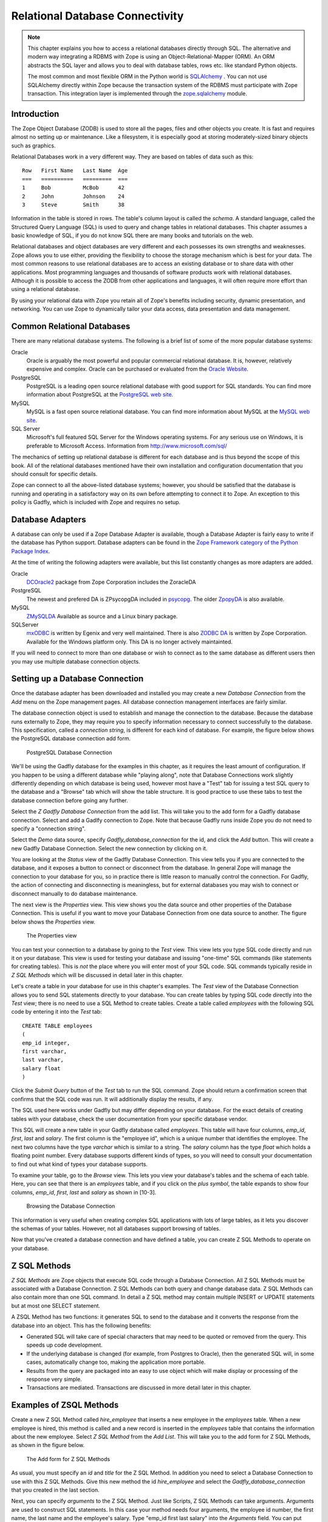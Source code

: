 Relational Database Connectivity
================================


.. note::

    This chapter explains you how to access a relational databases directly through
    SQL. The alternative and modern way integrating a RDBMS with Zope is using an
    Object-Relational-Mapper (ORM). An ORM abstracts the SQL layer and allows you
    to deal with database tables, rows etc. like standard Python objects.

    The most common and most flexible ORM in the
    Python world is `SQLAlchemy <http://www.sqlalchemy.org>`_ . You can not use
    SQLAlchemy directly within Zope because the transaction system of the RDBMS
    must participate with Zope transaction. This integration layer is implemented
    through the `zope.sqlalchemy <http://pypi.python.org/pypi/zope.sqlalchemy>`_
    module.

Introduction
------------


The Zope Object Database (ZODB) is used to store all the pages,
files and other objects you create. It is fast and requires almost
no setting up or maintenance.  Like a filesystem, it is especially
good at storing moderately-sized binary objects such as graphics.

Relational Databases work in a very different way. They are based on
tables of data such as this::

  Row   First Name   Last Name  Age
  ===   ==========   =========  ===
  1     Bob          McBob      42
  2     John         Johnson    24
  3     Steve        Smith      38

Information in the table is stored in rows. The table's column
layout is called the *schema*.  A standard language, called the
Structured Query Language (SQL) is used to query and change tables
in relational databases. This chapter assumes a basic knowledge of SQL,
if you do not know SQL there are many books and tutorials on the web.

Relational databases and object databases are very different and
each possesses its own strengths and weaknesses. Zope allows you to
use either, providing the flexibility to choose the storage
mechanism which is best for your data. The most common reasons to
use relational databases are to access an existing database or to
share data with other applications.  Most programming languages and
thousands of software products work with relational
databases. Although it is possible to access the ZODB from other
applications and languages, it will often require more effort than
using a relational database.

By using your relational data with Zope you retain all of Zope's
benefits including security, dynamic presentation, and
networking. You can use Zope to dynamically tailor your data access,
data presentation and data management.

Common Relational Databases
---------------------------

There are many relational database systems. The following is a brief
list of some of the more popular database systems:

Oracle
  Oracle is arguably the most powerful and popular
  commercial relational database. It is, however, relatively
  expensive and complex. Oracle can be purchased or evaluated from
  the `Oracle Website <http://www.oracle.com/index.html>`_.

PostgreSQL
  PostgreSQL is a leading open source relational
  database with good support for SQL standards.  You can
  find more information about PostgreSQL at the `PostgreSQL web
  site <http://www.postgresql.org/>`_.

MySQL
  MySQL is a fast open source relational database. You
  can find more information about MySQL at the `MySQL web
  site <http://www.mysql.com/>`_. 

SQL Server
  Microsoft's full featured SQL Server for the
  Windows operating systems. For any serious use on Windows, it is
  preferable to Microsoft Access. Information from
  http://www.microsoft.com/sql/

The mechanics of setting up relational database is different for
each database and is thus beyond the scope of this book.  All of the
relational databases mentioned have their own installation and
configuration documentation that you should consult for specific
details.

Zope can connect to all the above-listed database systems; however,
you should be satisfied that the database is running and operating
in a satisfactory way on its own before attempting to connect it to
Zope.  An exception to this policy is Gadfly, which is included with
Zope and requires no setup.


Database Adapters
-----------------

A database can only be used if a Zope Database Adapter is available,
though a Database Adapter is fairly easy to write if the database has
Python support. Database adapters can be found in the
`Zope Framework category of the Python Package Index <http://pypi.python.org/pypi?:action=browse&c=514>`_.

At the time of writing the following adapters were available, but this
list constantly changes as more adapters are added.

Oracle
  `DCOracle2 <http://www.zope.org/Members/matt/dco2>`_ package
  from Zope Corporation includes the ZoracleDA

PostgreSQL
  The newest and prefered DA is ZPsycopgDA included in 
  `psycopg <http://initd.org/software/psycopg package>`_. The older
  `ZpopyDA <http://sourceforge.net/projects/zpopyda/>`_ is also
  available.

MySQL
  `ZMySQLDA <http://www.zope.org/Members/adustman/Products/ZMySQLDA>`_
  Available as source and a Linux binary package.

SQLServer
  `mxODBC <http://www.egenix.com>`_ is written by Egenix
  and very well maintained. There is also
  `ZODBC DA <http://www.zope.org/Products/DA/ZODBCDA>`_ is
  written by Zope Corporation. Available
  for the Windows platform only. This DA is no longer actively
  maintainted.

If you will need to connect to more than one database or wish to connect
as to the same database as different users then you may use multiple
database connection objects.

Setting up a Database Connection
--------------------------------

Once the database adapter has been downloaded and installed you may
create a new *Database Connection* from the *Add* menu on the Zope
management pages. All database connection management interfaces are
fairly similar.

The database connection object is used to establish and manage the
connection to the database. Because the database runs externally to
Zope, they may require you to specify information necessary to
connect successfully to the database. This specification, called a
*connection string*, is different for each kind of database. For
example, the figure below shows the PostgreSQL database connection
add form.

.. figure:: ../Figures/psycopg.png

   PostgreSQL Database Connection

We'll be using the Gadfly database for the examples in this chapter,
as it requires the least amount of configuration.  If you happen to
be using a different database while "playing along", note that
Database Connections work slightly differently depending on which
database is being used, however most have a "Test" tab for issuing a
test SQL query to the database and a "Browse" tab which will show
the table structure. It is good practice to use these tabs to test
the database connection before going any further.

Select the *Z Gadfly Database Connection* from the add list.  This
will take you to the add form for a Gadfly database connection.
Select and add a Gadlfy connection to Zope. Note that because Gadfly
runs inside Zope you do not need to specify a "connection string".

Select the *Demo* data source, specify *Gadfly_database_connection* for
the id, and click the *Add* button.  This will create a new Gadfly
Database Connection. Select the new connection by clicking on it.

You are looking at the *Status* view of the Gadfly Database
Connection.  This view tells you if you are connected to the
database, and it exposes a button to connect or disconnect from the
database.  In general Zope will manage the connection to your
database for you, so in practice there is little reason to manually
control the connection.  For Gadfly, the action of connecting and
disconnecting is meaningless, but for external databases you may
wish to connect or disconnect manually to do database maintenance.

The next view is the *Properties* view.  This view shows you the data
source and other properties of the Database Connection.  This is useful
if you want to move your Database Connection from one data source to
another. The figure below shows the *Properties* view.

.. figure:: ../Figures/10-3.png

   The Properties view

You can test your connection to a database by going to the *Test*
view.  This view lets you type SQL code directly and run it on your
database.  This view is used for testing your database and issuing
"one-time" SQL commands (like statements for creating tables).  This
is *not* the place where you will enter most of your SQL code. SQL
commands typically reside in *Z SQL Methods* which will be discussed
in detail later in this chapter.

Let's create a table in your database for use in this chapter's
examples.  The *Test* view of the Database Connection allows you to
send SQL statements directly to your database. You can create tables
by typing SQL code directly into the *Test* view; there is no need
to use a SQL Method to create tables.  Create a table called
*employees* with the following SQL code by entering it into the
*Test* tab::

  CREATE TABLE employees
  (
  emp_id integer,
  first varchar,
  last varchar,
  salary float
  )

Click the *Submit Query* button of the *Test* tab to run the SQL
command. Zope should return a confirmation screen that confirms that
the SQL code was run.  It will additionally display the results, if
any.

The SQL used here works under Gadfly but may differ depending on
your database.  For the exact details of creating tables with your
database, check the user documentation from your specific database
vendor.

This SQL will create a new table in your Gadfly database called
*employees*.  This table will have four columns, *emp_id*, *first*,
*last* and *salary*.  The first column is the "employee id", which
is a unique number that identifies the employee.  The next two
columns have the type *varchar* which is similar to a string.  The
*salary* column has the type *float* which holds a floating point
number.  Every database supports different kinds of types, so you
will need to consult your documentation to find out what kind of
types your database supports.

To examine your table, go to the *Browse* view.  This lets you view
your database's tables and the schema of each table. Here, you can
see that there is an *employees* table, and if you click on the
*plus symbol*, the table expands to show four columns, *emp_id*,
*first*, *last* and *salary* as shown in [10-3].

.. figure:: ../Figures/10-4.png

   Browsing the Database Connection

This information is very useful when creating complex SQL
applications with lots of large tables, as it lets you discover the
schemas of your tables. However, not all databases support browsing
of tables.

Now that you've created a database connection and have defined a
table, you can create Z SQL Methods to operate on your database.

Z SQL Methods
-------------

*Z SQL Methods* are Zope objects that execute SQL code through a
Database Connection.  All Z SQL Methods must be associated with a
Database Connection. Z SQL Methods can both query and change
database data.  Z SQL Methods can also contain more than one SQL
command. In detail a Z SQL method may contain multiple INSERT
or UPDATE statements but at most one SELECT statement.

A ZSQL Method has two functions: it generates SQL to send to the
database and it converts the response from the database into an
object. This has the following benefits:

- Generated SQL will take care of special characters that may need to be
  quoted or removed from the query. This speeds up code development.

- If the underlying database is changed (for example, from Postgres
  to Oracle), then the generated SQL will, in some cases,
  automatically change too, making the application more portable.

- Results from the query are packaged into an easy to use object which
  will make display or processing of the response very simple.

- Transactions are mediated. Transactions are discussed in more
  detail later in this chapter.

Examples of ZSQL Methods
-------------------------

Create a new Z SQL Method called *hire_employee* that inserts a new
employee in the *employees* table.  When a new employee is hired,
this method is called and a new record is inserted in the
*employees* table that contains the information about the new
employee.  Select *Z SQL Method* from the *Add List*.  This will
take you to the add form for Z SQL Methods, as shown in the figure
below.

.. figure:: ../Figures/10-5.png

   The Add form for Z SQL Methods

As usual, you must specify an *id* and *title* for the Z SQL Method. In
addition you need to select a Database Connection to use with this Z SQL
Methods. Give this new method the id *hire_employee* and select the
*Gadfly_database_connection* that you created in the last section.

Next, you can specify *arguments* to the Z SQL Method. Just like
Scripts, Z SQL Methods can take arguments. Arguments are used to
construct SQL statements.  In this case your method needs four
arguments, the employee id number, the first name, the last name and
the employee's salary. Type "emp_id first last salary" into the
*Arguments* field. You can put each argument on its own line, or you
can put more than one argument on the same line separated by
spaces. You can also provide default values for argument just like
with Python Scripts. For example, 'emp_id=100' gives the 'emp_id'
argument a default value of 100.

The last form field is the *Query template*.  This field contains
the SQL code that is executed when the Z SQL Method is called.  In
this field, enter the following code::

  insert into employees (emp_id, first, last, salary) values
  (<dtml-sqlvar emp_id type="int">, 
   <dtml-sqlvar first type="string">, 
   <dtml-sqlvar last type="string">,
   <dtml-sqlvar salary type="float">
  )

Notice that this SQL code also contains DTML.  The DTML code in this
template is used to insert the values of the arguments into the SQL
code that gets executed on your database.  If the *emp_id* argument
had the value *42*, the *first* argument had the value *Bob* your
*last* argument had the value *Uncle* and the *salary* argument had
the value *50000.00* then the query template would create the
following SQL code::

  insert into employees (emp_id, first, last, salary) values
  (42,
   'Bob',
   'Uncle',
   50000.00
  )

The query template and SQL-specific DTML tags are explained further
in the next section of this chapter.

You have your choice of three buttons to click to add your new Z SQL
Method.  The *Add* button will create the method and take you back
to the folder containing the new method.  The *Add and Edit* button
will create the method and make it the currently selected object in
the *Workspace*.  The *Add and Test* button will create the method
and take you to the method's *Test* view so you can test the new
method.  To add your new Z SQL Method, click the *Add* button.

Now you have a Z SQL Method that inserts new employees in the
*employees* table.  You'll need another Z SQL Method to query the
table for employees.  Create a new Z SQL Method with the id
*list_all_employees*.  It should have no arguments and contain the
following SQL code::

  select * from employees

This simple SQL code selects all the rows from the *employees*
table.  Now you have two Z SQL Methods, one to insert new employees
and one to view all of the employees in the database.  Let's test
your two new methods by inserting some new employees in the
*employees* table and then listing them.  To do this, click on the
*hire_employee* Method and click the *Test* tab.  This will take you
to the *Test* view of the Method, as shown in the figure below.

.. figure:: ../Figures/10-6.png

   The hire_employee Test view

Here, you see a form with four input boxes, one for each argument to
the *hire_employee* Z SQL Method.  Zope automatically generates this
form for you based on the arguments of your Z SQL Method.  Because
the *hire_employee* Method has four arguments, Zope creates this
form with four input boxes. You can test the method by entering an
employee number, a first name, a last name, and a salary for your
new employee.  Enter the employee id "42", "Bob" for the first name,
"McBob" for the last name and a salary of "50000.00". Then click the
*Submit Query* button. You will then see the results of your test.

The screen says *This statement returned no results*.  This is
because the *hire_employee* method only inserts new information in
the table, it does not select any information out of the table, so
no records were returned.  The screen also shows you how the query
template get rendered into SQL.  As expected, the *sqlvar* DTML tags
rendered the four arguments into valid SQL code that your database
executed.  You can add as many employees as you'd like by repeatedly
testing this method.

To verify that the information you added is being inserted into the
table, select the *list_all_employees* Z SQL Method and click on its
*Test* tab.  

This view says *This query requires no input*, indicating the
*list_all_employees* does not have any argument and thus, requires
no input to execute.  Click on the *Submit Query* button to test the
method.

The *list_all_employees* method returns the contents of your
*employees* table.  You can see all the new employees that you
added. Zope automatically generates this tabular report screen for
you. Next we'll show how you can create your own user interface to
your Z SQL Methods to integrate them into your website.

Displaying Results from Z SQL Methods
-------------------------------------

Querying a relational database returns a sequence of results. The items
in the sequence are called *result rows*.  SQL query results are always a
sequence. Even if the SQL query returns only one row, that row is the
only item contained in a list of results.

Somewhat predictably, as Zope is `object oriented
<ObjectOrientation.html>`_, a Z SQL method returns a *Result object*. All
the result rows are packaged up into one object. For all practical
purposes, the result object can be thought of as rows in the database table
that have been turned into Zope objects.  These objects have attributes
that match the schema of the database result.

Result objects can be used from DTML to display the results of calling
a Z SQL Method.  For example, add a new DTML Method to your site called
*listEmployees* with the following DTML content::

  <dtml-var standard_html_header>

    <ul>
    <dtml-in list_all_employees>
      <li><dtml-var emp_id>: <dtml-var last>, <dtml-var first> 
        makes <dtml-var salary> Euro a year.
      </li>
    </dtml-in>
    </ul>

  <dtml-var standard_html_footer>

and the ZPT version::

  <div>
    <ul>
      <li tal:repeat="row context/list_all_employees">
        <span tal:content="string:${row/id}: ${row/last} ${row/first} 
              makes ${row/salary} Euro a year.
      </li>
    </ul>
  </div>

This method calls the *list_all_employees* Z SQL Method from
DTML. The *in* tag is used to iterate over each Result object
returned by the *list_all_employees* Z SQL Method.  Z SQL Methods
always return a list of objects, so you will almost certainly use
them from the DTML *in* tag unless you are not interested in the
results or if the SQL code will never return any results, like
*hire_employee*.

The body of the *in* tag is a template that defines what gets rendered
for each Result object in the sequence returned by *list_all_employees*.
In the case of a table with three employees in it, *listEmployees* might
return HTML that looks like this::

  <html>
    <body>

    <ul>
      <li>42: Roberts, Bob 
        makes $50,000 a year.
      </li>
      <li>101: leCat, Cheeta 
        makes $100,000 a year.
      </li>
      <li>99: Junglewoman, Jane 
        makes $100,001 a year.
      </li>
    </ul>

    </body>
  </html>

The *in* tag rendered an HTML list item for each Result object returned
by *list_all_employees*.

Zope Database Adapters behave slightly differently regarding how
they handle different types of data. However the more modern ones
will return the Python type that is closest to the SQL type - as
there are far more types in SQL than in Python there cannot be a
complete match. For example, a date will usually be returned as a
Zope DateTime object; char, varchar and text will all be returned as
strings.

An important difference between result objects and other Zope
objects is that result objects do not get created and permanently
added to Zope.  Result objects are not persistent. They exist for
only a short period of time; just long enough for you to use them in
a result page or to use their data for some other purpose.  As soon
as you are done with a request that uses result objects they go
away, and the next time you call a Z SQL Method you get a new set of
fresh result objects.

Next we'll look at how to create user interfaces in order to
collect data and pass it to Z SQL Methods.

Providing Arguments to Z SQL Methods
------------------------------------

So far, you have the ability to display employees with the
*listEmployees* DTML Method which calls the *list_all_employees* Z
SQL Method.  Now let's look at how to build a user interface for the
*hire_employee* Z SQL Method. Recall that the *hire_employee*
accepts four arguments, *emp_id*, *first*, *last*, and *salary*.
The *Test* tab on the *hire_employee* method lets you call this
method, but this is not very useful for integrating into a web
application. You need to create your own input form for your Z SQL
Method or call it manually from your application.

The Z Search Interface can create an input form for you
automatically.  In the chapter entitled `Searching and Categorizing
Content <SearchingZCatalog.html>`_, you used the Z Search Interface to
build a form/action pair of methods that automatically generated an
HTML search form and report screen that queried the Catalog and
returned results.  The Z Search Interface also works with Z SQL
Methods to build a similar set of search/result screens.

Select *Z Search Interface* from the add list and specify
*hire_employee* as the *Searchable object*. Enter the value
"hireEmployeeReport" for the *Report Id*, "hireEmployeeForm" for the
*Search Id* and check the "Generate DTML Methods" button then click
*Add*.

Click on the newly created *hireEmployeeForm* and click the *View*
tab.  Enter an employee_id, a first name, a last name, and salary
for a new employee and click *Submit*.  Zope returns a screen that
says "There was no data matching this query".  Because the report
form generated by the Z Search Interface is meant to display the
result of a Z SQL Method, and the *hire_employee* Z SQL Method does
not return any results; it just inserts a new row in the table.
Edit the *hireEmployeeReport* DTML Method a little to make it more
informative.  Select the *hireEmployeeReport* Method.  It should
contain the following long stretch of DTML::

  <dtml-var standard_html_header>

  <dtml-in hire_employee size=50 start=query_start>

     <dtml-if sequence-start>

        <dtml-if previous-sequence>

          <a href="<dtml-var URL><dtml-var sequence-query
                   >query_start=<dtml-var
                   previous-sequence-start-number>">
          (Previous <dtml-var previous-sequence-size> results)
          </a>

        </dtml-if previous-sequence>

        <table border>
          <tr>
          </tr>

     </dtml-if sequence-start>

          <tr>
          </tr>

     <dtml-if sequence-end>

        </table>
        <dtml-if next-sequence>

           <a href="<dtml-var URL><dtml-var sequence-query
             >query_start=<dtml-var
              next-sequence-start-number>">
           (Next <dtml-var next-sequence-size> results)
           </a>

        </dtml-if next-sequence>

     </dtml-if sequence-end>

  <dtml-else>

    There was no data matching this <dtml-var title_or_id> query.

  </dtml-in>

  <dtml-var standard_html_footer>

This is a pretty big piece of DTML!  All of this DTML is meant to
dynamically build a batch-oriented tabular result form.  Since we
don't need this, let's change the generated *hireEmployeeReport*
method to be much simpler::

  <dtml-var standard_html_header>

  <dtml-call hire_employee>

  <h1>Employee <dtml-var first> <dtml-var last> was Hired!</h1>

  <p><a href="listEmployees">List Employees</a></p>

  <p><a href="hireEmployeeForm">Back to hiring</a></p>

  <dtml-var standard_html_footer>

Now view *hireEmployeeForm* and hire another new employee.  Notice
how the *hire_employee* method is called from the DTML *call* tag.
This is because we know there is no output from the *hire_employee*
method. Since there are no results to iterate over, the method does not
need to be called with the *in* tag. It can be called simply with the
*call* tag.  

You now have a complete user interface for hiring new employees.
Using Zope's security system, you can now restrict access to this
method to only a certain group of users whom you want to have
permission to hire new employees.  Keep in mind, the search and
report screens generated by the Z Search Interface are just
guidelines that you can easily customize to suite your needs.

Next we'll take a closer look at precisely controlling SQL queries.
You've already seen how Z SQL Methods allow you to create basic SQL
query templates. In the next section you'll learn how to make the
most of your query templates.

Dynamic SQL Queries
-------------------

A Z SQL Method query template can contain DTML that is evaluated when the
method is called.  This DTML can be used to modify the SQL code that is
executed by the relational database.  Several SQL specific DTML tags
exist to assist you in the construction of complex SQL queries. In the
next sections you'll learn about the *sqlvar*, *sqltest* and *sqlgroup*
tags.

Inserting Arguments with the *Sqlvar* Tag
~~~~~~~~~~~~~~~~~~~~~~~~~~~~~~~~~~~~~~~~~

It's pretty important to make sure you insert the right kind of data
into a column in a database.  You database will complain if you try to
use the string "12" where the integer 12 is expected. SQL requires that
different types be quoted differently. To make matters worse, different
databases have different quoting rules.

In addition to avoiding errors, SQL quoting is important for security.
Suppose you had a query that makes a select::

  select * from employees 
    where emp_id=<dtml-var emp_id>

This query is unsafe since someone could slip SQL code into your
query by entering something like *12; drop table employees* as
an *emp_id*. To avoid this problem you need to make sure that your
variables are properly quoted. The *sqlvar* tag does this for you. Here
is a safe version of the above query that uses *sqlvar*::

    select * from employees 
      where emp_id=<dtml-sqlvar emp_id type=int>

The *sqlvar* tag operates similarly to the regular DTML *var* tag in
that it inserts values. However it has some tag attributes targeted at
SQL type quoting, and dealing with null values. The *sqlvar* tag
accepts a number of arguments:

*name*
  The *name* argument is identical to the name argument for
  the *var* tag.  This is the name of a Zope variable or Z SQL Method
  argument. The value of the variable or argument is inserted into the
  SQL Query Template.  A *name* argument is required, but the
  "name=" prefix may be omitted.

*type*
  The *type* argument determines the way the *sqlvar*
  tag should format the value of the variable or argument being
  inserted in the query template.  Valid values for type are
  *string*, *int*, *float*, or *nb*.  *nb* stands for non-blank
  and means a string with at least one character in it. The *sqlvar*
  tag *type* argument is required.

*optional*
  The *optional* argument tells the *sqlvar* tag
  that the variable or argument can be absent or be a null
  value.  If the variable or argument does not exist or is a
  null value, the *sqlvar* tag does not try to render it.  The
  *sqlvar* tag *optional* argument is optional.

The *type* argument is the key feature of the *sqlvar* tag. It
is responsible for correctly quoting the inserted variable.  See
Appendix A for complete coverage of the *sqlvar* tag.

You should always use the *sqlvar* tag instead of the *var* tag
when inserting variables into a SQL code since it correctly
quotes variables and keeps your SQL safe.

Equality Comparisons with the *sqltest* Tag
~~~~~~~~~~~~~~~~~~~~~~~~~~~~~~~~~~~~~~~~~~~

Many SQL queries involve equality comparison operations.  These
are queries that ask for all values from the table that are in
some kind of equality relationship with the input.  For example,
you may wish to query the *employees* table for all employees
with a salary *greater than* a certain value.

To see how this is done, create a new Z SQL Method named
*employees_paid_more_than*.  Give it one argument, *salary*,
and the following SQL template::

  select * from employees 
    where <dtml-sqltest salary op=gt type=float>

Now click *Add and Test*.  The *op* tag attribute is set to *gt*,
which stands for *greater than*.  This Z SQL Method will only return
records of employees that have a higher salary than what you enter in
this input form.  The *sqltest* builds the SQL syntax necessary to
safely compare the input to the table column. Type "10000" into the
*salary* input and click the *Test* button. As you can see the
*sqltest* tag renders this SQL code::

  select * from employees
    where salary > 10000

The *sqltest* tag renders these comparisons to SQL taking into
account the type of the variable and the particularities of the
database.  The *sqltest* tag accepts the following tag parameters:

*name*
  The name of the variable to insert.

*type*
  The data type of the value to be inserted. This
  attribute is required and may be one of *string*, *int*,
  *float*, or *nb*. The nb data type stands for "not blank" and
  indicates a string that must have a length that is greater
  than 0. When using the nb type, the *sqltest* tag will not
  render if the variable is an empty string.

*column*
  The name of the SQL column, if different than the *name*
  attribute.

*multiple*
  A flag indicating whether multiple values may be
  provided. This lets you test if a column is in a set of
  variables. For example when *name* is a list of strings "Bob" ,
  "Billy" , '<dtml-sqltest name type="string" multiple>' renders to
  this SQL: 'name in ("Bob", "Billy")'.

*optional*
  A flag indicating if the test is optional. If
  the test is optional and no value is provided for a variable
  then no text is inserted. If the value is an empty string,
  then no text will be inserted only if the type is *nb*.

*op*
  A parameter used to choose the comparison operator
  that is rendered. The comparisons are: *eq* (equal to), *gt*
  (greater than), *lt* (less than), *ge* (greater than or equal
  to), *le* (less than or equal to), and  *ne* (not equal to).

See `Appendix A <AppendixA.html>`_ for more information on the
*sqltest* tag.  If your database supports additional comparison
operators such as *like* you can use them with *sqlvar*. For
example if *name* is the string "Mc%", the SQL code::

  <dtml-sqltest name type="string" op="like">

would render to::

  name like 'Mc%'

The *sqltest* tag helps you build correct SQL queries. In
general your queries will be more flexible and work better with
different types of input and different database if you use
*sqltest* rather than hand coding comparisons.

Creating Complex Queries with the *sqlgroup* Tag
~~~~~~~~~~~~~~~~~~~~~~~~~~~~~~~~~~~~~~~~~~~~~~~~

The *sqlgroup* tag lets you create SQL queries that support a
variable number of arguments.  Based on the arguments specified, SQL
queries can be made more specific by providing more arguments, or
less specific by providing less or no arguments.

Here is an example of an unqualified SQL query::

  select * from employees

Here is an example of a SQL query qualified by salary::

  select * from employees
  where(
    salary > 100000.00
  )

Here is an example of a SQL query qualified by salary and first name::

  select * from employees 
  where(
    salary > 100000.00
    and
    first in ('Jane', 'Cheetah', 'Guido')    
  )

Here is an example of a SQL query qualified by a first and a
last name::

  select * from employees 
  where(
    first = 'Old'
    and
    last = 'McDonald'     
  )

All three of these queries can be accomplished with one Z SQL
Method that creates more specific SQL queries as more arguments
are specified.  The following SQL template can build all three
of the above queries::

  select * from employees 
  <dtml-sqlgroup where>
    <dtml-sqltest salary op=gt type=float optional>
  <dtml-and>
    <dtml-sqltest first op="eq" type="nb" multiple optional>
  <dtml-and>
    <dtml-sqltest last  op="eq" type="nb" multiple optional>
  </dtml-sqlgroup>  

The *sqlgroup* tag renders the string *where* if the contents of
the tag body contain any text and builds the qualifying
statements into the query.  This *sqlgroup* tag will not render
the *where* clause if no arguments are present.

The *sqlgroup* tag consists of three blocks separated by *and*
tags.  These tags insert the string *and* if the enclosing
blocks render a value.  This way the correct number of *ands*
are included in the query.  As more arguments are specified,
more qualifying statements are added to the query.  In this
example, qualifying statements restricted the search with *and*
tags, but *or* tags can also be used to expand the search.

This example also illustrates *multiple* attribute on *sqltest*
tags.  If the value for *first* or *last* is a list, then the
right SQL is rendered to specify a group of values instead of a
single value.

You can also nest *sqlgroup* tags.
For example::

  select * from employees
  <dtml-sqlgroup where>
    <dtml-sqlgroup>
       <dtml-sqltest first op="like" type="nb">
    <dtml-and>
       <dtml-sqltest last op="like" type="nb">
    </dtml-sqlgroup>
  <dtml-or>
    <dtml-sqltest salary op="gt" type="float">
  </dtml-sqlgroup>

Given sample arguments, this template renders to SQL like so::

  select * from employees
  where
  ( (first like 'A%'
     and
     last like 'Smith'
    )
    or
    salary > 20000.0
  )

You can construct very complex SQL statements with the
*sqlgroup* tag. For simple SQL code you won't need to use the
*sqlgroup* tag. However, if you find yourself creating a number
of different but related Z SQL Methods you should see if you
can't accomplish the same thing with one method that uses the
*sqlgroup* tag.

Advanced Techniques
-------------------

So far you've seen how to connect to a relational database, send
it queries and commands, and create a user interface. These are
the basics of relational database connectivity in Zope.

In the following sections you'll see how to integrate your relational
queries more closely with Zope and enhance performance. We'll start by
looking at how to pass arguments to Z SQL Methods both explicitly and
by acquisition.  Then you'll find out how you can call Z SQL Methods
directly from URLs using traversal to result objects. Next you'll find
out how to make results objects more powerful by binding them to 
classes. Finally we'll look at caching to improve performance and how
Zope handles database transactions.

Calling Z SQL Methods with Explicit Arguments
~~~~~~~~~~~~~~~~~~~~~~~~~~~~~~~~~~~~~~~~~~~~~

If you call a Z SQL Method without argument from DTML, the arguments
are automatically collected from the REQUEST. This is the technique 
that we have used so far in this chapter. It works well when you want
to query a database from a search form, but sometimes you want to 
manually or programmatically query a database. Z SQL Methods can be
called with explicit arguments from DTML or Python.  For example, to
query the *employee_by_id* Z SQL Method manually, the following DTML
can be used::

  <dtml-var standard_html_header>

    <dtml-in expr="employee_by_id(emp_id=42)">
      <h1><dtml-var last>, <dtml-var first></h1>

      <p><dtml-var first>'s employee id is <dtml-var emp_id>.  <dtml-var
      first> makes <dtml-var salary> Euro per year.</p>
    </dtml-in>

  <dtml-var standard_html_footer>

and the ZPT version::

  <div>
    <tal:div  tal:repeat="row python: context.employee_by_id(emp_id=42)">
      <h1 tal:content="string: ${row/last}, ${row/first}" />
      <p>
       <span tal:content="string:${row/first}s employee id is ${row/emp_id}. 
             ${row/first} makes ${row/salary} Euro per year.
    </tal:div>
  </div>

Remember, the *employee_by_id* method returns only one record, so the
body of the *in* tag in this method will execute only once. In the
example you were calling the Z SQL Method like any other method and
passing it a keyword argument for *emp_id*.  The same can be done
easily from Python::

  ## Script (Python) "join_name"
  ##parameters=id
  ##
  for result in context.employee_by_id(emp_id=id):
      return result.last + ', ' + result.first

This script accepts an *id* argument and passes it to *employee_by_id*
as the *emp_id* argument.  It then iterates over the single result and
joins the last name and the first name with a comma.

You can provide more control over your relational data by calling Z SQL
Methods with explicit arguments. It's also worth noting that from DTML
and Python Z SQL Methods can be called with explicit arguments just
like you call other Zope methods.

Acquiring Arguments from other Objects
~~~~~~~~~~~~~~~~~~~~~~~~~~~~~~~~~~~~~~

Z SQL can acquire information from other objects and be used to
modify the SQL query.  Consider the below figure, which shows a
collection of Folders in a organization's website.

.. figure:: ../Figures/10-7.png

   Folder structure of an organizational website

Suppose each department folder has a *department_id* string
property that identifies the accounting ledger id for that
department. This property could be used by a shared Z SQL Method to
query information for just that department.  To illustrate,
create various nested folders with different *department_id*
string properties and then create a Z SQL Method with the id
*requisition_something* in the root folder that takes four
arguments, *department_id*, *description*, *quantity*, and *unit_cost*. and the
following query template::

  INSERT INTO requisitions 
    (
      department_id, description, quantity, unit_cost
    )
  VALUES
    (
      <dtml-sqlvar department_id type="string">,
      <dtml-sqlvar description type="string">,
      <dtml-sqlvar quantity type="int">,
      <dtml-sqlvar unit_cost type="float">
    )

Now, create a Z Search Interface with a *Search Id* of
"requisitionSomethingForm" and the *Report id* of
"requisitionSomething".  Select the *requisition_something* Z
SQL Method as the *Searchable Object* and click *Add*.

Edit the *requisitionSomethingForm* and remove the first input box for
the *department_id* field.  We don't want the value of *department_id*
to come from the form, we want it to come from a property that is
acquired.

Now, you should be able to go to a URL like::

  http://example.org/Departments/Support/requisitionSomethingForm

and requisition some punching bags for the Support department.
Alternatively, you could go to::

  http://example.org/Departments/Sales/requisitionSomethingForm

and requisition some tacky rubber key-chains with your logo on
them for the Sales department.  Using Zope's security system as
described in the chapter entitled `Users and
Security <Security.html>`_, you can now restrict access to these forms
so personnel from departments can requisition items just for their
department and not any other.

The interesting thing about this example is that *department_id*
was not one of the arguments provided to the query.  Instead of
obtaining the value of this variable from an argument, it
*acquires* the value from the folder where the Z SQL Method is
accessed.  In the case of the above URLs, the
*requisition_something* Z SQL Method acquires the value from the
*Sales* and *Support* folders. This allows you to tailor SQL
queries for different purposes. All the departments can share a
query but it is customized for each department.

By using acquisition and explicit argument passing you can
tailor your SQL queries to your web application.

Traversing to Result Objects
~~~~~~~~~~~~~~~~~~~~~~~~~~~~

So far you've provided arguments to Z SQL Methods from web forms,
explicit argument, and acquisition.  You can also provide
arguments to Z SQL Methods by calling them from the web with
special URLs. This is called *traversing* to results
objects. Using this technique you can "walk directly up to" result
objects using URLs.

In order to traverse to result objects with URLs, you must be
able to ensure that the SQL Method will return only one result
object given one argument.  For example, create a new Z SQL Method
named *employee_by_id*, with *emp_id* in the 'Arguments' field and the
following in the SQL Template::

  select * from employees where
    <dtml-sqltest emp_id op="eq" type="int">

This method selects one employee out of the *employees* table based on
their employee id.  Since each employee has a unique id, only one
record will be returned. Relational databases can provide these kinds
of uniqueness guarantees.

Zope provides a special URL syntax to access ZSQL Methods that always
return a single result. The URL consists of the URL of the ZSQL Method
followed by the argument name followed by the argument value. For
example, *http://localhost:8080/employee_by_id/emp_id/42*. Note, this 
URL will return a single result object as if you queried the ZSQL
Method from DTML and passed it a single argument it would return
a list of results that happend to only have one item in it.

Unfortunately the result object you get with this URL is not
very interesting to look at. It has no way to display itself in
HTML. You still need to display the result object.  To do this,
you can call a DTML Method on the result object.  This can be
done using the normal URL acquisition rules described in Chapter
10, "Advanced Zope Scripting".  For example, consider the
following URL::

  http://localhost:8080/employee_by_id/emp_id/42/viewEmployee

Here we see the *employee_by_id* Z SQL Method being passed the *emp_id*
argument by URL. The *viewEmployee* method is then called on the
result object. Let's create a *viewEmployee* DTML Method and try
it out. Create a new DTML Method named *viewEmployee* and give
it the following content::

  <dtml-var standard_html_header>

    <h1><dtml-var last>, <dtml-var first></h1>

    <p><dtml-var first>'s employee id is <dtml-var emp_id>.  <dtml-var
    first> makes <dtml-var salary fmt="dollars-and-cents"> per year.</p>

  <dtml-var standard_html_footer>

Now when you go to the URL
*http://localhost:8080/employee_by_id/emp_id/42/viewEmployee*
the *viewEmployee* DTML Method is bound the result object that
is returned by *employee_by_id*.  The *viewEmployee* method can
be used as a generic template used by many different Z SQL
Methods that all return employee records.

Since the *employee_by_id* method only accepts one argument, it
isn't even necessary to specify *emp_id* in the URL to qualify
the numeric argument.  If your Z SQL Method has one argument,
then you can configure the Z SQL Method to accept only one extra
path element argument instead of a pair of arguments.  This
example can be simplified even more by selecting the
*employee_by_id* Z SQL Method and clicking on the *Advanced*
tab.  Here, you can see a check box called *Allow "Simple" Direct
Traversal*.  Check this box and click *Change*.  Now, you can
browse employee records with simpler URLs like
*http://localhost:8080/employee_by_id/42/viewEmployee*.  Notice
how no *emp_id* qualifier is declared in the URL.

Traversal gives you an easy way to provide arguments and bind
methods to Z SQL Methods and their results.  Next we'll show you
how to bind whole classes to result objects to make them even
more powerful.

Other Result Object Methods
~~~~~~~~~~~~~~~~~~~~~~~~~~~

Up to now we have just been iterating through the attributes of
the Result object in DTML. The result object does however provide
other methods which can be easier in some situations. These
methods can be accessed from Scripts (Python) and page templates.
For example in Python we could write::

  result=context.list_all_employees()
  return len(result)

and in ZPT::

  <span tal:content="python: len(list_all_employees())" />


Assuming that we have set 'result' to being a result object we can
use the following methods:

'len(result)'
  this will show the number rows returned (which would be 3 in the example
  above).

'result.names()'
  a list of all the column headings, returning a list containing 'emp_id',
  'first', 'last' and 'salary'

'result.tuples()'
  returns a list of tuples in our example::

      [(43, 'Bob', 'Roberts', 50000),
       (101, 'Cheeta', 'leCat', 100000),
       (99, 'Jane', 'Junglewoman', 100001)]

'result.dictionaries()'
  will return a list of dictionaries, with one dictionary for each row::

        [{'emp_id': 42, 'first': 'Bob','last': 'Roberts', 'salary': 50000},
         {'emp_id': 101, 'first: 'Cheeta', 'last': 'leCat', 'salary': 100000},
         {'emp_id': 99, 'first': 'Jane', 'last': 'Junglewoman', 'salary': 100001}]

'result.data_dictionary()'
  returns a dictionary describing the structure of the results table. The
  dictionary has the key 'name', 'type', 'null' and 'width'. Name and type
  are self explanatory, 'null' is true if that field may contain a null
  value and width is the width in characters of the field. Note that 'null'
  and 'width' may not be set by some Database Adapters.

'result.asRDB()'
  displays the result in a similar way to a relational database. The DTML
  below displays the result below::

    <pre>
      <dtml-var "list_all_employees().asRDB()">
    </pre>

    ... displays ...

    emp_id first last salary
    42 Bob Roberts 50000
    101 Cheeta leCat 100000
    99 Jane Junglewoman 100001

'result[0][1]'
  return row 0, column 1 of the result, 'bob' in this example. Be careful
  using this method as changes in the schema will cause unexpected results.

Binding Classes to Result Objects
~~~~~~~~~~~~~~~~~~~~~~~~~~~~~~~~~

A Result object has an attribute for each column in a results row.
As we have seen there are some basic methods for processing these
attributes to produce some more useful output. However we can go
further by writing our own custom methods and adding them into the
Result object.

There are two ways to bind a method to a Result object.  As you
saw previously, you can bind DTML and other methods to Z SQL
Method Result objects using traversal to the results object
coupled with the normal URL based acquisition binding mechanism
described in the chapter entitled `Advanced Zope
Scripting <ScriptingZope.html>`_.  You can also bind methods to Result
objects by defining a Python class that gets *mixed in* with the
normal, simple Result object class.  These classes are defined in
the same location as External Methods in the filesystem, in Zope's
*Extensions* directory.  Python classes are collections of methods
and attributes.  By associating a class with a Result object, you
can make the Result object have a rich API and user interface.

Classes used to bind methods and other class attributes to
Result classes are called *Pluggable Brains*, or just *Brains*.
Consider the example Python class::

  class Employee:

    def fullName(self):
      """ The full name in the form 'John Doe' """
      return self.first + ' ' + self.last

When result objects with this Brains class are created as the
result of a Z SQL Method query, the Results objects will have
*Employee* as a base class. This means that the record objects
will have all the methods defined in the *Employee* class,
giving them behavior, as well as data.

To use this class, create the above class in the *Employee.py*
file in the *Extensions* directory. Go the *Advanced* tab of the
*employee_by_id* Z SQL Method and enter *Employee* in the *Class
Name* field, and *Employee* in the *Class File* field and click
*Save Changes*.  Now you can edit the *viewEmployee* DTML Method
to contain::

  <dtml-var standard_html_header>

    <h1><dtml-var fullName></h1>

    <p><dtml-var first>'s employee id is <dtml-var emp_id>.  <dtml-var
    first> makes <dtml-var salary fmt="dollars-and-cents"> per year.</p>

  <dtml-var standard_html_footer>

Now when you go to the URL
*http://localhost:8080/employee_by_id/42/viewEmployee* the
*fullName* method is called by the *viewEmployee* DTML Method.
The *fullName* method is defined in the *Employee* class of the
*Employee* module and is bound to the result object returned by
*employee_by_id*

*Brains* provide a very powerful facility which allows you to
treat your relational data in a more object-centric way. For
example, not only can you access the *fullName* method using
direct traversal, but you can use it anywhere you handle result
objects. For example::

  <dtml-in employee_by_id>
    <dtml-var fullName>
  </dtml-in>

For all practical purposes your Z SQL Method returns a sequence
of smart objects, not just data.

This example only "scratches the surface" of what can be done with
Brains classes. With a bit of Python, you could create brains
classes that accessed network resources, called other Z SQL
Methods, or performed all kinds of business logic.  Since advanced
Python programming is not within the scope of this book, we
regrettably cannot provide a great number of examples of this sort
of functionality, but we will at least provide one below.

Here's a more powerful example of brains. Suppose that you have
an *managers* table to go with the *employees* table that you've
used so far. Suppose also that you have a *manager_by_id* Z SQL
Method that returns a manager id manager given an *emp_id* argument::

  select manager_id from managers where
    <dtml-sqltest emp_id type="int" op="eq">        

You could use this Z SQL Method in your brains class like so::

  class Employee:

      def manager(self):
          """
          Returns this employee's manager or None if the
          employee does not have a manager.
          """
          # Calls the manager_by_id Z SQL Method.
          records=self.manager_by_id(emp_id=self.emp_id)
          if records:
              manager_id=records[0].manager_id
              # Return an employee object by calling the
              # employee_by_id Z SQL Method with the manager's emp_id
              return self.employee_by_id(emp_id=manager_id)[0]

This 'Employee' class shows how methods can use other Zope
objects to weave together relational data to make it seem like a
collection of objects. The 'manager' method calls two Z SQL
Methods, one to figure out the emp_id of the employee's manager,
and another to return a new Result object representing the
manager. You can now treat employee objects as though they have
simple references to their manager objects. For example you
could add something like this to the *viewEmployee* DTML Method::

  <dtml-if manager>
    <dtml-with manager>
      <p> My manager is <dtml-var first> <dtml-var last>.</p>
    </dtml-with>
  </dtml-if>

As you can see brains can be both complex and powerful. When
designing relational database applications you should try to
keep things simple and add complexity slowly. It's important to make
sure that your brains classes don't add lots of unneeded overhead. 

Caching Results
~~~~~~~~~~~~~~~

You can increase the performance of your SQL queries with
caching. Caching stores Z SQL Method results so that if you call
the same method with the same arguments frequently, you won't
have to connect to the database every time. Depending on your
application, caching can dramatically improve performance.

To control caching, go to the *Advanced* tab of a SQL Method. You have
three different cache controls as shown in the figure below.

.. figure:: ../Figures/10-8.png

   Caching controls for Z SQL Methods

The *Maximum number of rows received* field controls how much
data to cache for each query. The *Maximum number of results to
cache* field controls how many queries to cache. The *Maximum
time (in seconds) to cache results* controls how long cached
queries are saved for.  In general, the larger you set these
values the greater your performance increase, but the more
memory Zope will consume. As with any performance tuning, you
should experiment to find the optimum settings for your application.

In general you will want to set the maximum results to cache to
just high enough and the maximum time to cache to be just long
enough for your application. For site with few hits you should
cache results for longer, and for sites with lots of hits you
should cache results for a shorter period of time. For machines
with lots of memory you should increase the number of cached
results. To disable caching set the cache time to zero
seconds. For most queries, the default value of 1000 for the
maximum number of rows retrieved will be adequate. For extremely
large queries you may have to increase this number in order to
retrieve all your results.

Transactions
~~~~~~~~~~~~

A transaction is a group of operations that can be undone all at
once.  As was mentioned in the chapter entitled `Zope Concepts and
Architecture <ZopeArchitecture.html>`_, all changes done to Zope are
done within transactions.  Transactions ensure data integrity.
When using a system that is not transactional and one of your web
actions changes ten objects, and then fails to change the
eleventh, then your data is now inconsistent.  Transactions allow
you to revert all the changes you made during a request if an
error occurs.

Imagine the case where you have a web page that bills a customer
for goods received.  This page first deducts the goods from the
inventory, and then deducts the amount from the customers
account.  If the second operation fails for some reason you
want to make sure the change to the inventory doesn't take effect.

Most commercial and open source relational databases support
transactions. If your relational database supports transactions,
Zope will make sure that they are tied to Zope transactions. This
ensures data integrity across both Zope and your relational
database.

In our example, the transaction would start with the customer
submitting the form from the web page and would end when the page
is displayed. It is guaranteed that operations in this transaction
are either all performed or none are performed even if these
operations use a mix of Zope Object Database and external
relational database.

Further help
------------

The zope-db@zope.org is the place to ask questions about relational
databases. You can subscribe or browse the archive of previous postings
at http://mail.zope.org/mailman/listinfo/zope-db

Summary
-------

Zope allows you to build web applications with relational
databases. Unlike many web application servers, Zope has its own
object database and does not require the use of relational
databases to store information.

Zope lets you use relational data just like you use other Zope
objects. You can connect your relational data to business logic
with scripts and brains, you can query your relational data with Z
SQL Methods and presentation tools like DTML, and your can even
use advanced Zope features like URL traversal, acquisition, undo
and security while working with relational data.
